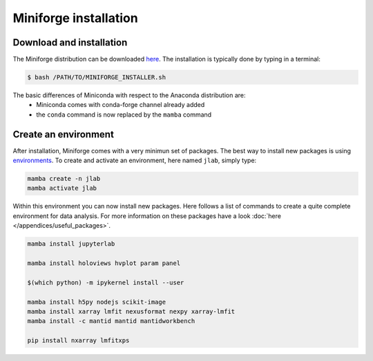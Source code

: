 ======================
Miniforge installation
======================

Download and installation
=========================

The Miniforge distribution can be downloaded `here <https://github.com/conda-forge/miniforge#miniforge3>`_.
The installation is typically done by typing in a terminal:

.. code-block:: bash

    $ bash /PATH/TO/MINIFORGE_INSTALLER.sh

The basic differences of Miniconda with respect to the Anaconda distribution are:
 * Miniconda comes with conda-forge channel already added
 * the ``conda`` command is now replaced by the ``mamba`` command


Create an environment
=====================

After installation, Miniforge comes with a very minimun set of packages. The best way to install new packages is using `environments <https://docs.conda.io/projects/conda/en/latest/user-guide/tasks/manage-environments.html#managing-environments>`_. To create and activate an environment, here named ``jlab``, simply type:

.. code-block:: bash

    mamba create -n jlab
    mamba activate jlab

Within this environment you can now install new packages. Here follows a list of commands to create a quite complete environment for data analysis. For more information on these packages have a look :doc:`here </appendices/useful_packages>`.

.. code-block:: bash

    mamba install jupyterlab

    mamba install holoviews hvplot param panel

    $(which python) -m ipykernel install --user

    mamba install h5py nodejs scikit-image
    mamba install xarray lmfit nexusformat nexpy xarray-lmfit
    mamba install -c mantid mantid mantidworkbench

    pip install nxarray lmfitxps
